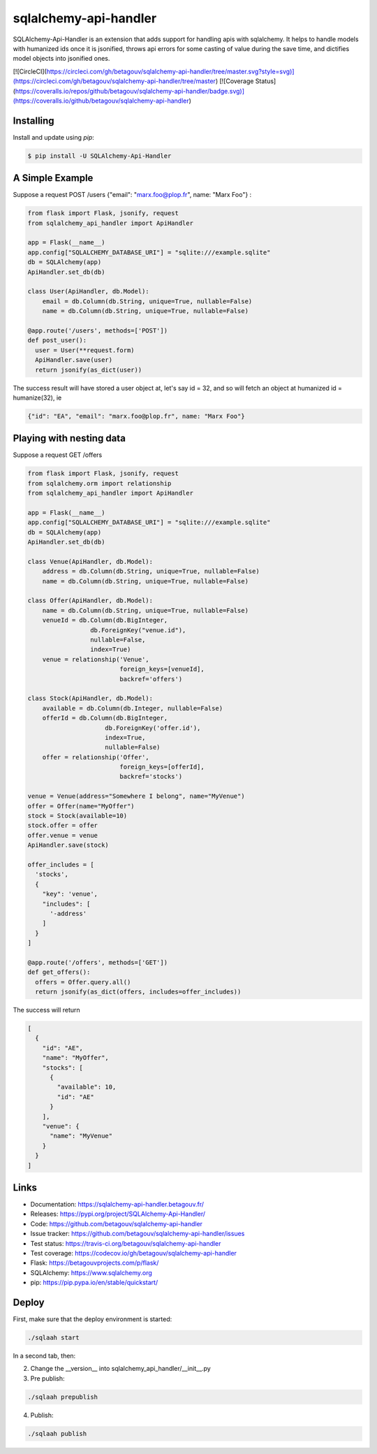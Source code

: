 sqlalchemy-api-handler
======================

SQLAlchemy-Api-Handler is an extension that adds support for handling apis with sqlalchemy. It helps to handle models with
humanized ids once it is jsonified, throws api errors for some casting of value during the save time, and dictifies model objects into jsonified ones.

[![CircleCI](https://circleci.com/gh/betagouv/sqlalchemy-api-handler/tree/master.svg?style=svg)](https://circleci.com/gh/betagouv/sqlalchemy-api-handler/tree/master)
[![Coverage Status](https://coveralls.io/repos/github/betagouv/sqlalchemy-api-handler/badge.svg)](https://coveralls.io/github/betagouv/sqlalchemy-api-handler)

Installing
----------

Install and update using `pip`:

.. code-block:: text

  $ pip install -U SQLAlchemy-Api-Handler

A Simple Example
----------------

Suppose a request POST /users {"email": "marx.foo@plop.fr", name: "Marx Foo"} :

.. code-block:: python

    from flask import Flask, jsonify, request
    from sqlalchemy_api_handler import ApiHandler

    app = Flask(__name__)
    app.config["SQLALCHEMY_DATABASE_URI"] = "sqlite:///example.sqlite"
    db = SQLAlchemy(app)
    ApiHandler.set_db(db)

    class User(ApiHandler, db.Model):
        email = db.Column(db.String, unique=True, nullable=False)
        name = db.Column(db.String, unique=True, nullable=False)

    @app.route('/users', methods=['POST'])
    def post_user():
      user = User(**request.form)
      ApiHandler.save(user)
      return jsonify(as_dict(user))

The success result will have stored a user object at, let's say id = 32,
and so will fetch an object at humanized id = humanize(32), ie

.. code-block:: text

  {"id": "EA", "email": "marx.foo@plop.fr", name: "Marx Foo"}

Playing with nesting data
-------------------------

Suppose a request GET /offers

.. code-block:: python

    from flask import Flask, jsonify, request
    from sqlalchemy.orm import relationship
    from sqlalchemy_api_handler import ApiHandler

    app = Flask(__name__)
    app.config["SQLALCHEMY_DATABASE_URI"] = "sqlite:///example.sqlite"
    db = SQLAlchemy(app)
    ApiHandler.set_db(db)

    class Venue(ApiHandler, db.Model):
        address = db.Column(db.String, unique=True, nullable=False)
        name = db.Column(db.String, unique=True, nullable=False)

    class Offer(ApiHandler, db.Model):
        name = db.Column(db.String, unique=True, nullable=False)
        venueId = db.Column(db.BigInteger,
                     db.ForeignKey("venue.id"),
                     nullable=False,
                     index=True)
        venue = relationship('Venue',
                             foreign_keys=[venueId],
                             backref='offers')

    class Stock(ApiHandler, db.Model):
        available = db.Column(db.Integer, nullable=False)
        offerId = db.Column(db.BigInteger,
                         db.ForeignKey('offer.id'),
                         index=True,
                         nullable=False)
        offer = relationship('Offer',
                             foreign_keys=[offerId],
                             backref='stocks')

    venue = Venue(address="Somewhere I belong", name="MyVenue")
    offer = Offer(name="MyOffer")
    stock = Stock(available=10)
    stock.offer = offer
    offer.venue = venue
    ApiHandler.save(stock)

    offer_includes = [
      'stocks',
      {
        "key": 'venue',
        "includes": [
          '-address'
        ]
      }
    ]

    @app.route('/offers', methods=['GET'])
    def get_offers():
      offers = Offer.query.all()
      return jsonify(as_dict(offers, includes=offer_includes))

The success will return

.. code-block:: text

  [
    {
      "id": "AE",
      "name": "MyOffer",
      "stocks": [
        {
          "available": 10,
          "id": "AE"
        }
      ],
      "venue": {
        "name": "MyVenue"
      }
    }
  ]

Links
-----

-   Documentation: https://sqlalchemy-api-handler.betagouv.fr/
-   Releases: https://pypi.org/project/SQLAlchemy-Api-Handler/
-   Code: https://github.com/betagouv/sqlalchemy-api-handler
-   Issue tracker: https://github.com/betagouv/sqlalchemy-api-handler/issues
-   Test status: https://travis-ci.org/betagouv/sqlalchemy-api-handler
-   Test coverage: https://codecov.io/gh/betagouv/sqlalchemy-api-handler

- Flask: https://betagouvprojects.com/p/flask/
- SQLAlchemy: https://www.sqlalchemy.org
- pip: https://pip.pypa.io/en/stable/quickstart/

Deploy
------

First, make sure that the deploy environment is started:

.. code-block:: text

  ./sqlaah start


In a second tab, then:

2. Change the __version__ into sqlalchemy_api_handler/__init__.py

3. Pre publish:

.. code-block:: text

  ./sqlaah prepublish

4. Publish:

.. code-block:: text

  ./sqlaah publish
